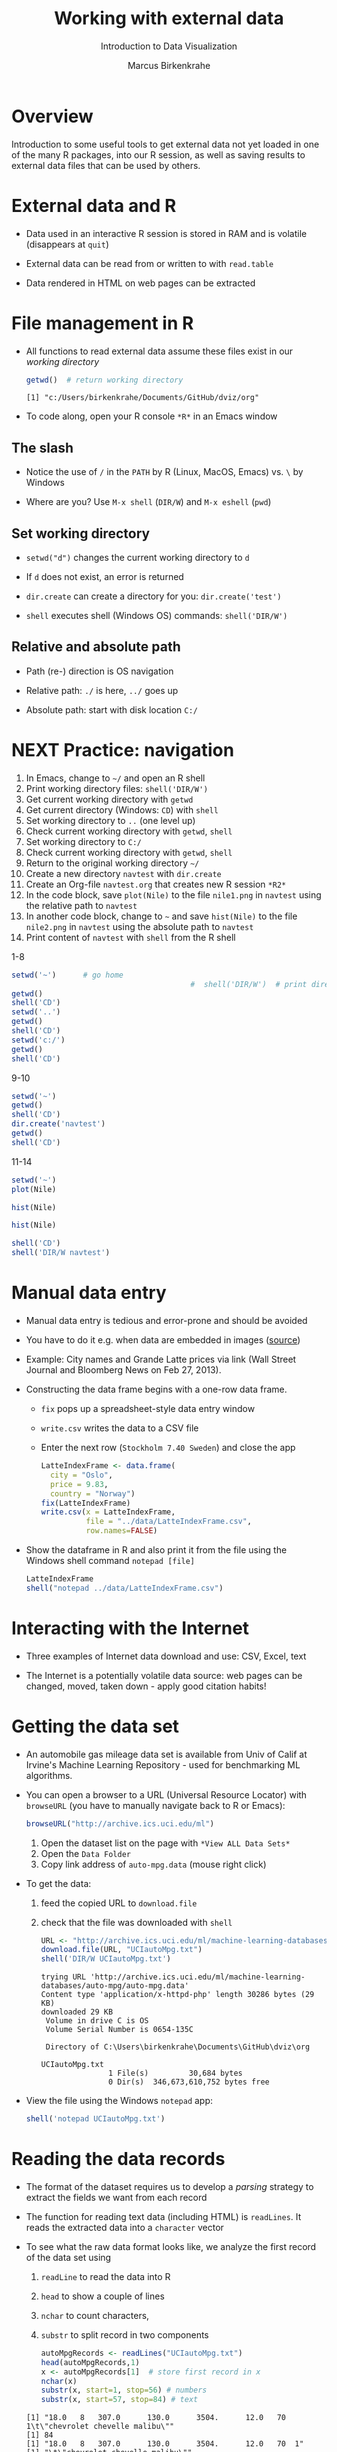 #+TITLE: Working with external data
#+AUTHOR: Marcus Birkenkrahe
#+Subtitle: Introduction to Data Visualization
#+STARTUP: hideblocks overview indent inlineimages
#+PROPERTY: header-args:R :exports both :results output :session *R*
#+OPTIONS: toc:nil num:nil
:REVEAL_PROPERTIES:
#+REVEAL_ROOT: https://cdn.jsdelivr.net/npm/reveal.js
#+REVEAL_REVEAL_JS_VERSION: 4
#+REVEAL_THEME: black
#+REVEAL_INIT_OPTIONS: transition: 'cube'
:END:
* Overview
#+attr_html: :width 500px
[[../img/winter.jpg]]

Introduction to some useful tools to get external data not yet loaded
in one of the many R packages, into our R session, as well as saving
results to external data files that can be used by others.

* External data and R

- Data used in an interactive R session is stored in RAM and is
  volatile (disappears at ~quit~)

- External data can be read from or written to with ~read.table~

- Data rendered in HTML on web pages can be extracted

* File management in R

- All functions to read external data assume these files exist in our
  /working directory/

  #+begin_src R
    getwd()  # return working directory
  #+end_src

  #+RESULTS:
  : [1] "c:/Users/birkenkrahe/Documents/GitHub/dviz/org"

- To code along, open your R console ~*R*~ in an Emacs window
  
** The slash

- Notice the use of ~/~ in the ~PATH~ by R (Linux, MacOS, Emacs) vs. ~\~ by
  Windows

- Where are you? Use ~M-x shell~ (~DIR/W~) and ~M-x eshell~ (~pwd~)
  #+attr_html: :width 400px
  [[../img/shells.png]]

** Set working directory

- ~setwd("d")~ changes the current working directory to ~d~

- If ~d~ does not exist, an error is returned

- ~dir.create~ can create a directory for you: ~dir.create('test')~

- ~shell~ executes shell (Windows OS) commands: ~shell('DIR/W')~

** Relative and absolute path

- Path (re-) direction is OS navigation

- Relative path: ~./~ is here, ~../~ goes up

- Absolute path: start with disk location ~C:/~

* NEXT Practice: navigation

1) In Emacs, change to ~~/~ and open an R shell
2) Print working directory files: ~shell('DIR/W')~
3) Get current working directory with ~getwd~
4) Get current directory (Windows: ~CD~) with ~shell~
5) Set working directory to ~..~ (one level up)
6) Check current working directory with ~getwd~, ~shell~
7) Set working directory to ~C:/~
8) Check current working directory with ~getwd~, ~shell~
9) Return to the original working directory ~~/~
10) Create a new directory ~navtest~ with ~dir.create~
11) Create an Org-file ~navtest.org~ that creates new R session ~*R2*~
12) In the code block, save ~plot(Nile)~ to the
    file ~nile1.png~ in ~navtest~ using the relative path to ~navtest~
13) In another code block, change to ~~~ and save ~hist(Nile)~ to the file
    ~nile2.png~ in ~navtest~ using the absolute path to ~navtest~
14) Print content of ~navtest~ with ~shell~ from the R shell

1-8
#+begin_src R :session *R*
  setwd('~')      # go home
                                          #  shell('DIR/W')  # print directory content
  getwd()
  shell('CD')
  setwd('..')
  getwd()
  shell('CD')
  setwd('c:/')
  getwd()
  shell('CD')
#+end_src

#+RESULTS:
: [1] "C:/Users/birkenkrahe"
: C:\Users\birkenkrahe
: [1] "C:/Users"
: C:\Users
: [1] "c:/"
: c:\

9-10
#+begin_src R
  setwd('~')
  getwd()
  shell('CD')
  dir.create('navtest')
  getwd()
  shell('CD')
#+end_src

#+RESULTS:
: [1] "C:/Users/birkenkrahe"
: C:\Users\birkenkrahe
: [1] "C:/Users/birkenkrahe"
: C:\Users\birkenkrahe

11-14
#+begin_src R :session *R2* :results graphics file :file ./navtest/nile1.png
  setwd('~')
  plot(Nile)
#+end_src

#+RESULTS:
[[file:./navtest/nile1.png]]

#+begin_src R :session *R2* :results graphics file :file c:/Users/birkenkrahe/navtest/nile2.png
  hist(Nile)
#+end_src

#+RESULTS:
[[file:c:/Users/birkenkrahe/navtest/nile2.png]]

#+begin_src R :session *R2* :results graphics file :file ~/navtest/nile3.png
  hist(Nile)
#+end_src

#+RESULTS:
[[file:~/navtest/nile3.png]]

#+begin_src R
  shell('CD')
  shell('DIR/W navtest')
#+end_src

#+RESULTS:
: C:\Users\birkenkrahe
:  Volume in drive C is OS
:  Volume Serial Number is 0654-135C
: 
:  Directory of C:\Users\birkenkrahe\navtest
: 
: [.]         [..]        nile1.png   nile2.png   nile3.png   
:                3 File(s)         12,522 bytes
:                2 Dir(s)  347,487,109,120 bytes free

* Manual data entry

- Manual data entry is tedious and error-prone and should be avoided

- You have to do it e.g. when data are embedded in images ([[http://www.coventryleague.com/blogentary/the-starbucks-latte-index][source]])
  #+attr_html: :width 400px
  [[../img/starbucks.jpg]]

- Example: City names and Grande Latte prices via link (Wall Street
  Journal and Bloomberg News on Feb 27, 2013).
  #+attr_html: :width 500px
  [[../img/grandlatte.jpg]]

- Constructing the data frame begins with a one-row data frame.
  - ~fix~ pops up a spreadsheet-style data entry window
  - ~write.csv~ writes the data to a CSV file
  - Enter the next row (~Stockholm 7.40 Sweden~) and close the app
  #+begin_src R :results silent
    LatteIndexFrame <- data.frame(
      city = "Oslo",
      price = 9.83,
      country = "Norway")
    fix(LatteIndexFrame)
    write.csv(x = LatteIndexFrame,
              file = "../data/LatteIndexFrame.csv",
              row.names=FALSE)
  #+end_src

- Show the dataframe in R and also print it from the file using the
  Windows shell command ~notepad [file]~
  #+begin_src R
    LatteIndexFrame
    shell("notepad ../data/LatteIndexFrame.csv")
  #+end_src

* Interacting with the Internet
#+attr_html: :width 600px
[[../img/internet.jpg]]

- Three examples of Internet data download and use: CSV, Excel, text

- The Internet is a potentially volatile data source: web pages can be
  changed, moved, taken down - apply good citation habits!

* Getting the data set

- An automobile gas mileage data set is available from Univ of Calif
  at Irvine's Machine Learning Repository - used for benchmarking ML
  algorithms.
  
- You can open a browser to a URL (Universal Resource Locator) with
  ~browseURL~ (you have to manually navigate back to R or Emacs):
  #+begin_src R :results silent
    browseURL("http://archive.ics.uci.edu/ml")
  #+end_src
  1) Open the dataset list on the page with ~*View ALL Data Sets*~
  2) Open the ~Data Folder~
  3) Copy link address of ~auto-mpg.data~ (mouse right click)

- To get the data:
  1) feed the copied URL to ~download.file~
  2) check that the file was downloaded with ~shell~
  #+begin_src R
    URL <- "http://archive.ics.uci.edu/ml/machine-learning-databases/auto-mpg/auto-mpg.data"
    download.file(URL, "UCIautoMpg.txt")
    shell('DIR/W UCIautoMpg.txt')
  #+end_src

  #+RESULTS:
  #+begin_example
  trying URL 'http://archive.ics.uci.edu/ml/machine-learning-databases/auto-mpg/auto-mpg.data'
  Content type 'application/x-httpd-php' length 30286 bytes (29 KB)
  downloaded 29 KB
   Volume in drive C is OS
   Volume Serial Number is 0654-135C

   Directory of C:\Users\birkenkrahe\Documents\GitHub\dviz\org

  UCIautoMpg.txt   
                 1 File(s)         30,684 bytes
                 0 Dir(s)  346,673,610,752 bytes free
  #+end_example

- View the file using the Windows ~notepad~ app:
  #+begin_src R :results silent
    shell('notepad UCIautoMpg.txt')
  #+end_src

* Reading the data records

- The format of the dataset requires us to develop a /parsing/ strategy
  to extract the fields we want from each record

- The function for reading text data (including HTML) is ~readLines~. It
  reads the extracted data into a ~character~ vector

- To see what the raw data format looks like, we analyze the first
  record of the data set using
  1) ~readLine~ to read the data into R
  2) ~head~ to show a couple of lines
  3) ~nchar~ to count characters,
  4) ~substr~ to split record in two components
  #+begin_src R
    autoMpgRecords <- readLines("UCIautoMpg.txt")
    head(autoMpgRecords,1)
    x <- autoMpgRecords[1]  # store first record in x
    nchar(x)
    substr(x, start=1, stop=56) # numbers
    substr(x, start=57, stop=84) # text
  #+end_src

  #+RESULTS:
  : [1] "18.0   8   307.0      130.0      3504.      12.0   70  1\t\"chevrolet chevelle malibu\""
  : [1] 84
  : [1] "18.0   8   307.0      130.0      3504.      12.0   70  1"
  : [1] "\t\"chevrolet chevelle malibu\""
   
* Reading the data variable names

- The names of the variables of our data set are stored separately

- Obtain it using the ~download.file~ function on the resp. URL and
  check that the file exists with ~shell~ - when opening this as a
  string without ~DIR~, Windows brings up the Notepad app automatically
  #+begin_src R
    URL1 <- "http://archive.ics.uci.edu/ml/machine-learning-databases/auto-mpg/auto-mpg.names"
    download.file(URL1, "UCIautoMpgNames.txt")
    shell("DIR/W UCIautoMpgNames.txt")
  #+end_src

  #+RESULTS:
  #+begin_example
  trying URL 'http://archive.ics.uci.edu/ml/machine-learning-databases/auto-mpg/auto-mpg.names'
  Content type 'application/x-httpd-php' length 1660 bytes
  downloaded 1660 bytes
   Volume in drive C is OS
   Volume Serial Number is 0654-135C

   Directory of C:\Users\birkenkrahe\Documents\GitHub\dviz\org

  UCIautoMpgNames.txt   
                 1 File(s)          1,705 bytes
                 0 Dir(s)  346,672,795,648 bytes free
  #+end_example

- View the file with ~notepad~ by passing the filename only to ~shell~
  #+begin_src R :results silent
    shell("UCIautoMpgNames.txt")
  #+end_src

- Read the text file with ~readLines~. Lines 32 to 44 of this file
  contain the the variable names we want:
  #+begin_src R
    autoMpgNames <- readLines("UCIautoMpgNames.txt")
    autoMpgNames[32:44]
  #+end_src

  #+RESULTS:
  #+begin_example
   [1] "7. Attribute Information:"                                    
   [2] ""                                                             
   [3] "    1. mpg:           continuous"                             
   [4] "    2. cylinders:     multi-valued discrete"                  
   [5] "    3. displacement:  continuous"                             
   [6] "    4. horsepower:    continuous"                             
   [7] "    5. weight:        continuous"                             
   [8] "    6. acceleration:  continuous"                             
   [9] "    7. model year:    multi-valued discrete"                  
  [10] "    8. origin:        multi-valued discrete"                  
  [11] "    9. car name:      string (unique for each instance)"      
  [12] ""                                                             
  [13] "8. Missing Attribute Values:  horsepower has 6 missing values"
  #+end_example

* Creating the data frame

- To turn the /raw/ data records into an R data frame:
  1) Remove internal quotation marks from every record with ~gsub~
  2) Split element on the tab character with ~strsplit~ into character
     vectors with the numerical variables and the car names
  3) Split the numerical variable vector on any occurrence of
     whitespace giving a character vector with eight elements (one for
     each variable in the data record) again using ~strsplit~
  4) Convert the eight elements to numeric variables with ~as.numeric~
  5) Combine resulting variables and car names into a data frame

- All these commands are contained in the function
  ~ConvertAutoMpgRecords~. It is saved as a file with that name. You can
  load it into your R session after downloading the file:
  #+begin_src R
    load(URL=
    autoMpgFrame <- ConvertAutoMpgRecords(autoMpgRecords)
    head(autoMpgFrame)
  #+end_src

  #+RESULTS:
  #+begin_example
  Error in ConvertAutoMpgRecords(autoMpgRecords) : 
    could not find function "ConvertAutoMpgRecords"
    mpg cylinders displacement horsepower weight acceleration modelYear origin
  1  18         8          307        130   3504         12.0        70      1
  2  15         8          350        165   3693         11.5        70      1
  3  18         8          318        150   3436         11.0        70      1
  4  16         8          304        150   3433         12.0        70      1
  5  17         8          302        140   3449         10.5        70      1
  6  15         8          429        198   4341         10.0        70      1
                      carName
  1 chevrolet chevelle malibu
  2         buick skylark 320
  3        plymouth satellite
  4             amc rebel sst
  5               ford torino
  6          ford galaxie 500
  #+end_example

- The function definition and saving to file:
  #+begin_src R :results silent
    ConvertAutoMpgRecords <- function(rawRecords) {
      noQuotes <- gsub('\"', '', rawRecords)
      n <- length(noQuotes)
      outFrame <- NULL
      for (i in 1:n) {
        x <- noQuotes[i]
        twoParts <- unlist(strsplit(x,split="\t"))
        partOne <- unlist(strsplit(twoParts[1],split="[ ]+"))
        numbers <- as.numeric(partOne)
        upFrame <- data.frame(mpg = numbers[1],
                              cylinders = numbers[2], 
                              displacement = numbers[3],
                              horsepower = numbers[4],
                              weight = numbers[5],
                              acceleration = numbers[6],
                              modelYear = numbers[7],
                              origin = numbers[8],
                              carName = twoParts[2])
        outFrame <- rbind.data.frame(outFrame, upFrame)
      }
      return(outFrame)
    }
    save(ConvertAutoMpgRecords, file="ConvertAutoMpgRecords")
  #+end_src  
   
* TODO Working with CSV files

* TODO Working with other file types

* TODO Working with 
* TODO References

- Pearson RK (2016). Exploratory Data Analysis. CRC Press.
